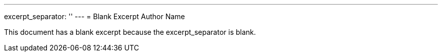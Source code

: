 ---
excerpt_separator: ''
---
= Blank Excerpt
Author Name

This document has a blank excerpt because the excerpt_separator is blank.
